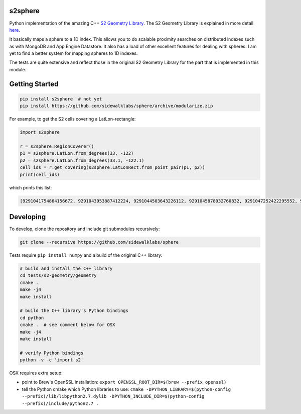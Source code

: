 s2sphere
========

.. image:: https://travis-ci.org/sidewalklabs/sphere.svg?branch=modularize
    :target: https://travis-ci.org/sidewalklabs/sphere

Python implementation of the amazing C++ `S2 Geometry Library <https://code.google.com/p/s2-geometry-library/>`_. The S2 Geometry Library is explained in more detail `here <https://docs.google.com/presentation/d/1Hl4KapfAENAOf4gv-pSngKwvS_jwNVHRPZTTDzXXn6Q/view>`_.

It basically maps a sphere to a 1D index. This allows you to do scalable proximity searches on distributed indexes such as with MongoDB and App Engine Datastore. It also has a load of other excellent features for dealing with spheres. I am yet to find a better system for mapping spheres to 1D indexes.

The tests are quite extensive and reflect those in the original S2 Geometry Library for the part that is implemented in this module.


Getting Started
===============

.. code-block:: sh

    pip install s2sphere  # not yet
    pip install https://github.com/sidewalklabs/sphere/archive/modularize.zip


For example, to get the S2 cells covering a LatLon-rectangle:

.. code-block:: sh

    import s2sphere

    r = s2sphere.RegionCoverer()
    p1 = s2sphere.LatLon.from_degrees(33, -122)
    p2 = s2sphere.LatLon.from_degrees(33.1, -122.1)
    cell_ids = r.get_covering(s2sphere.LatLonRect.from_point_pair(p1, p2))
    print(cell_ids)

which prints this list:

.. code-block:: sh

    [9291041754864156672, 9291043953887412224, 9291044503643226112, 9291045878032760832, 9291047252422295552, 9291047802178109440, 9291051650468806656, 9291052200224620544]


Developing
==========

To develop, clone the repository and include git submodules recursively:

.. code-block:: sh

    git clone --recursive https://github.com/sidewalklabs/sphere

Tests require ``pip install numpy`` and a build of the original C++ library:

.. code-block:: sh

    # build and install the C++ library
    cd tests/s2-geometry/geometry
    cmake .
    make -j4
    make install

    # build the C++ library's Python bindings
    cd python
    cmake .  # see comment below for OSX
    make -j4
    make install

    # verify Python bindings
    python -v -c 'import s2'


OSX requires extra setup:

- point to Brew's OpenSSL installation: ``export OPENSSL_ROOT_DIR=$(brew --prefix openssl)``
- tell the Python cmake which Python libraries to use: ``cmake -DPYTHON_LIBRARY=$(python-config --prefix)/lib/libpython2.7.dylib -DPYTHON_INCLUDE_DIR=$(python-config --prefix)/include/python2.7 .``
